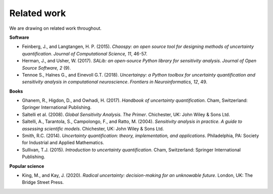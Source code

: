 Related work
============

We are drawing on related work throughout.

**Software**

* Feinberg, J., and Langtangen, H. P. (2015). `Chaospy: an open source tool for designing methods of uncertainty quantification`. *Journal of Computational Science, 11*, 46-57.

* Herman, J., and Usher, W. (2017). `SALib: an open-source Python library for sensitivity analysis`. *Journal of Open Source Software, 2* (9).

* Tennoe S., Halnes G., and Einevoll G.T. (2018). `Uncertainpy: a Python toolbox for uncertainty quantification and sensitivity analysis in computational neuroscience`. *Frontiers in Neuroinformatics, 12*, 49.


**Books**

* Ghanem, R., Higdon, D., and Owhadi, H. (2017). `Handbook of uncertainty quantification`. Cham, Switzerland: Springer International Publishing.

* Saltelli et al. (2008). `Global Sensitivity Analysis. The Primer`. Chichester, UK: John Wiley & Sons Ltd.

* Saltelli, A., Tarantola, S., Campolongo, F., and Ratto, M. (2004). `Sensitivity analysis in practice. A guide to assessing scientific models`. Chichester, UK: John Wiley & Sons Ltd.

* Smith, R.C. (2014). `Uncertainty quantification: theory, implementation, and applications`. Philadelphia, PA: Society for Industrial and Applied Mathematics.

* Sullivan, T.J. (2015). `Introduction to uncertainty quantification`. Cham, Switzerland: Springer International Publishing.


**Popular science**

* King, M., and Kay, J. (2020).  `Radical uncertainty: decision-making for an unknowable future`. London, UK: The Bridge Street Press.
